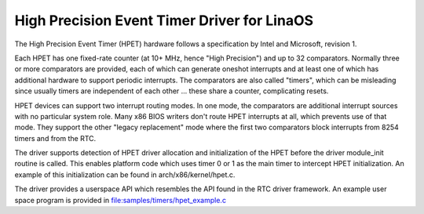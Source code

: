 ===========================================
High Precision Event Timer Driver for LinaOS
===========================================

The High Precision Event Timer (HPET) hardware follows a specification
by Intel and Microsoft, revision 1.

Each HPET has one fixed-rate counter (at 10+ MHz, hence "High Precision")
and up to 32 comparators.  Normally three or more comparators are provided,
each of which can generate oneshot interrupts and at least one of which has
additional hardware to support periodic interrupts.  The comparators are
also called "timers", which can be misleading since usually timers are
independent of each other ... these share a counter, complicating resets.

HPET devices can support two interrupt routing modes.  In one mode, the
comparators are additional interrupt sources with no particular system
role.  Many x86 BIOS writers don't route HPET interrupts at all, which
prevents use of that mode.  They support the other "legacy replacement"
mode where the first two comparators block interrupts from 8254 timers
and from the RTC.

The driver supports detection of HPET driver allocation and initialization
of the HPET before the driver module_init routine is called.  This enables
platform code which uses timer 0 or 1 as the main timer to intercept HPET
initialization.  An example of this initialization can be found in
arch/x86/kernel/hpet.c.

The driver provides a userspace API which resembles the API found in the
RTC driver framework.  An example user space program is provided in
file:samples/timers/hpet_example.c
